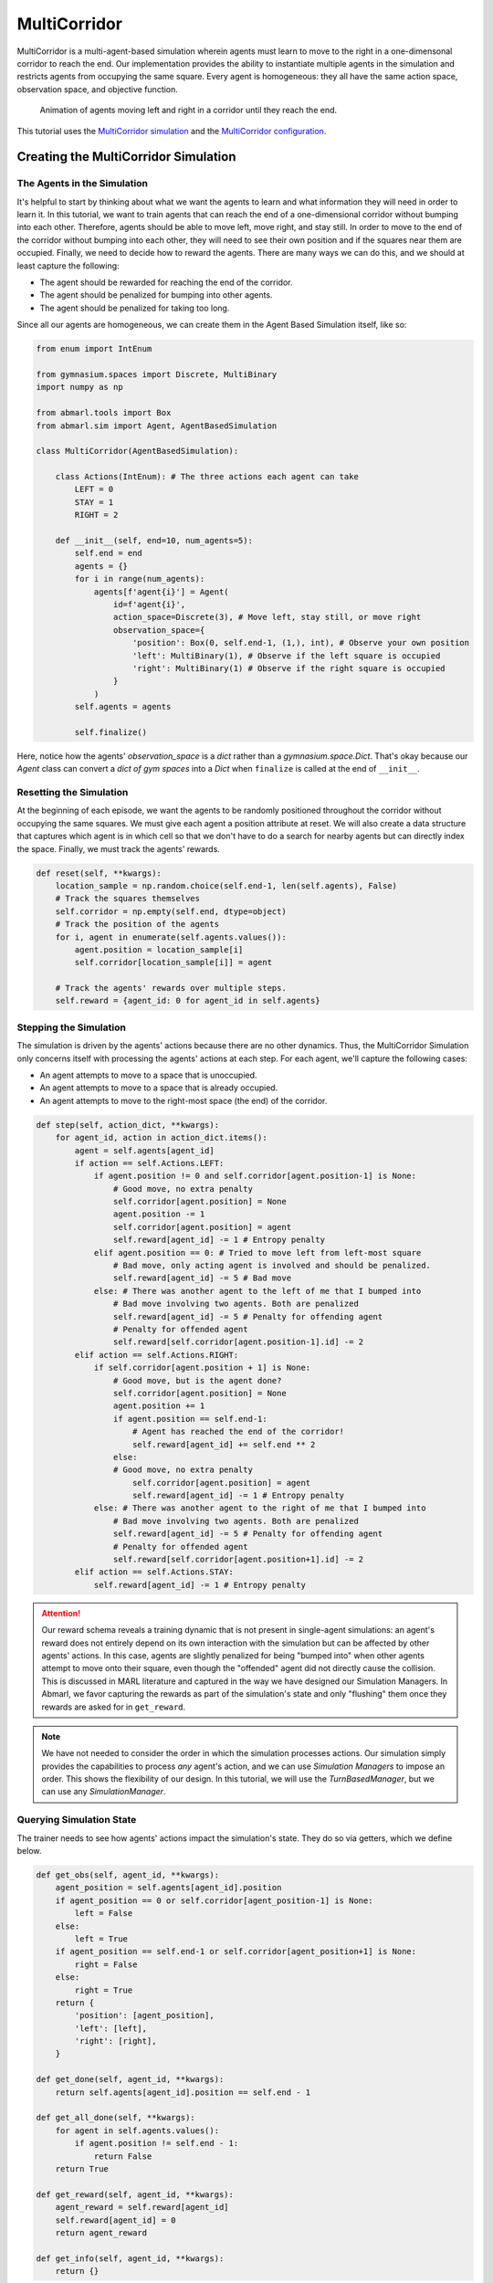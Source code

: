 .. Abmarl documentation MultiCorridor tutorial.

.. _tutorial_multi_corridor:

MultiCorridor
=============

MultiCorridor is a multi-agent-based simulation wherein agents must learn to move
to the right in a one-dimensonal corridor to reach the end. Our implementation
provides the ability to instantiate multiple agents in the simulation and restricts
agents from occupying the same square. Every agent is homogeneous: they all have
the same action space, observation space, and objective function.

.. figure:: /.images/multicorridor.*
   :width: 80 %
   :alt: Animation of agents moving left and right in a corridor until they reach the end.

   Animation of agents moving left and right in a corridor until they reach the end.

This tutorial uses the `MultiCorridor simulation <https://github.com/LLNL/Abmarl/blob/main/abmarl/examples/sim/multi_corridor.py>`_
and the `MultiCorridor configuration <https://github.com/LLNL/Abmarl/blob/main/examples/rllib_multi_corridor.py>`_.

Creating the MultiCorridor Simulation
-------------------------------------

The Agents in the Simulation
````````````````````````````
It's helpful to start by thinking about what we want the agents to learn and what
information they will need in order to learn it. In this tutorial, we want to
train agents that can reach the end of a one-dimensional corridor without bumping
into each other. Therefore, agents should be able to move left, move right, and
stay still. In order to move to the end of the corridor without bumping into each
other, they will need to see their own position and if the squares near them are
occupied. Finally, we need to decide how to reward the agents. There are many ways
we can do this, and we should at least capture the following:

* The agent should be rewarded for reaching the end of the corridor.
* The agent should be penalized for bumping into other agents.
* The agent should be penalized for taking too long.

Since all our agents are homogeneous, we can create them in the Agent Based
Simulation itself, like so:

.. code-block:: python

   from enum import IntEnum

   from gymnasium.spaces import Discrete, MultiBinary
   import numpy as np

   from abmarl.tools import Box
   from abmarl.sim import Agent, AgentBasedSimulation

   class MultiCorridor(AgentBasedSimulation):

       class Actions(IntEnum): # The three actions each agent can take
           LEFT = 0
           STAY = 1
           RIGHT = 2

       def __init__(self, end=10, num_agents=5):
           self.end = end
           agents = {}
           for i in range(num_agents):
               agents[f'agent{i}'] = Agent(
                   id=f'agent{i}',
                   action_space=Discrete(3), # Move left, stay still, or move right
                   observation_space={
                       'position': Box(0, self.end-1, (1,), int), # Observe your own position
                       'left': MultiBinary(1), # Observe if the left square is occupied
                       'right': MultiBinary(1) # Observe if the right square is occupied
                   }
               )
           self.agents = agents
           
           self.finalize()

Here, notice how the agents' `observation_space` is a `dict` rather than a
`gymnasium.space.Dict`. That's okay because our `Agent` class can convert a `dict of gym spaces`
into a `Dict` when ``finalize`` is called at the end of ``__init__``.


Resetting the Simulation
````````````````````````

At the beginning of each episode, we want the agents to be randomly positioned
throughout the corridor without occupying the same squares. We must give each agent
a position attribute at reset. We will also create a data structure that captures
which agent is in which cell so that we don't have to do a search for nearby agents
but can directly index the space. Finally, we must track the agents' rewards.

.. code-block:: python

   def reset(self, **kwargs):
       location_sample = np.random.choice(self.end-1, len(self.agents), False)
       # Track the squares themselves
       self.corridor = np.empty(self.end, dtype=object)
       # Track the position of the agents
       for i, agent in enumerate(self.agents.values()):
           agent.position = location_sample[i]
           self.corridor[location_sample[i]] = agent
       
       # Track the agents' rewards over multiple steps.
       self.reward = {agent_id: 0 for agent_id in self.agents}


Stepping the Simulation
```````````````````````

The simulation is driven by the agents' actions because there are no other
dynamics. Thus, the MultiCorridor Simulation only concerns itself with processing
the agents' actions at each step. For each agent, we'll capture the following cases:

* An agent attempts to move to a space that is unoccupied.
* An agent attempts to move to a space that is already occupied.
* An agent attempts to move to the right-most space (the end) of the corridor.

.. code-block:: python

   def step(self, action_dict, **kwargs):
       for agent_id, action in action_dict.items():
           agent = self.agents[agent_id]
           if action == self.Actions.LEFT:
               if agent.position != 0 and self.corridor[agent.position-1] is None:
                   # Good move, no extra penalty
                   self.corridor[agent.position] = None
                   agent.position -= 1
                   self.corridor[agent.position] = agent
                   self.reward[agent_id] -= 1 # Entropy penalty
               elif agent.position == 0: # Tried to move left from left-most square
                   # Bad move, only acting agent is involved and should be penalized.
                   self.reward[agent_id] -= 5 # Bad move
               else: # There was another agent to the left of me that I bumped into
                   # Bad move involving two agents. Both are penalized
                   self.reward[agent_id] -= 5 # Penalty for offending agent
                   # Penalty for offended agent 
                   self.reward[self.corridor[agent.position-1].id] -= 2
           elif action == self.Actions.RIGHT:
               if self.corridor[agent.position + 1] is None:
                   # Good move, but is the agent done?
                   self.corridor[agent.position] = None
                   agent.position += 1
                   if agent.position == self.end-1:
                       # Agent has reached the end of the corridor!
                       self.reward[agent_id] += self.end ** 2
                   else:
                   # Good move, no extra penalty
                       self.corridor[agent.position] = agent
                       self.reward[agent_id] -= 1 # Entropy penalty
               else: # There was another agent to the right of me that I bumped into
                   # Bad move involving two agents. Both are penalized
                   self.reward[agent_id] -= 5 # Penalty for offending agent
                   # Penalty for offended agent
                   self.reward[self.corridor[agent.position+1].id] -= 2 
           elif action == self.Actions.STAY:
               self.reward[agent_id] -= 1 # Entropy penalty

.. ATTENTION::
   Our reward schema reveals a training
   dynamic that is not present in single-agent simulations: an agent's reward
   does not entirely depend on its own interaction with the simulation but can
   be affected by other agents' actions. In this case, agents
   are slightly penalized for being "bumped into" when other agents attempt to move
   onto their square, even though the "offended" agent did not directly cause the
   collision. This is discussed in MARL literature and captured in the way
   we have designed our Simulation Managers. In Abmarl, we favor capturing the rewards
   as part of the simulation's state and only "flushing" them once they rewards are
   asked for in ``get_reward``.

.. NOTE::
   We have not needed to consider the order in which the simulation processes actions.
   Our simulation simply provides the capabilities to process *any* agent's action,
   and we can use `Simulation Managers` to impose an order. This shows the flexibility
   of our design. In this tutorial, we will use the `TurnBasedManager`, but we can use
   any `SimulationManager`.

Querying Simulation State
`````````````````````````

The trainer needs to see how agents' actions impact the simulation's state. They do
so via getters, which we define below.

.. code-block:: python

   def get_obs(self, agent_id, **kwargs):
       agent_position = self.agents[agent_id].position
       if agent_position == 0 or self.corridor[agent_position-1] is None:
           left = False
       else:
           left = True
       if agent_position == self.end-1 or self.corridor[agent_position+1] is None:
           right = False
       else:
           right = True
       return {
           'position': [agent_position],
           'left': [left],
           'right': [right],
       }
   
   def get_done(self, agent_id, **kwargs):
       return self.agents[agent_id].position == self.end - 1
   
   def get_all_done(self, **kwargs):
       for agent in self.agents.values():
           if agent.position != self.end - 1:
               return False
       return True
   
   def get_reward(self, agent_id, **kwargs):
       agent_reward = self.reward[agent_id]
       self.reward[agent_id] = 0
       return agent_reward
   
   def get_info(self, agent_id, **kwargs):
       return {}

Rendering for Visualization
```````````````````````````
Finally, it's often useful to be able to visualize a simulation as it steps through
an episode. We can do this via the render funciton.

.. code-block:: python

   def render(self, *args, fig=None, **kwargs):
       draw_now = fig is None
       if draw_now:
           from matplotlib import pyplot as plt
           fig = plt.gcf()
   
       fig.clear()
       ax = fig.gca()
       ax.set(xlim=(-0.5, self.end + 0.5), ylim=(-0.5, 0.5))
       ax.set_xticks(np.arange(-0.5, self.end + 0.5, 1.))
       ax.scatter(np.array(
           [agent.position for agent in self.agents.values()]),
           np.zeros(len(self.agents)),
           marker='s', s=200, c='g'
       )
   
       if draw_now:
           plt.plot()
           plt.pause(1e-17)



Training the MultiCorridor Simulation
-------------------------------------

Now that we have created the simulation and agents, we can create a configuration
file for training.

Simulation Setup
````````````````

We'll start by setting up the simulation we have just built.
Then we'll choose a Simulation Manager. Abmarl comes with two built-In
managers: `TurnBasedManager`, where only a single agent takes a turn per step, and
`AllStepManager`, where all non-done agents take a turn per step. For this experiment,
we'll use the `TurnBasedManager`. Then, we'll wrap the simulation with our `MultiAgentWrapper`,
which enables us to connect with RLlib. Finally, we'll register the simulation
with RLlib.

.. code-block:: python

   # MultiCorridor is the simulation we created above
   from abmarl.examples import MultiCorridor
   from abmarl.managers import TurnBasedManager
   # MultiAgentWrapper needed to connect with RLlib
   from abmarl.external import MultiAgentWrapper

   # Create an instance of the simulation and register it
   sim = MultiAgentWrapper(TurnBasedManager(MultiCorridor()))
   sim_name = "MultiCorridor"
   from ray.tune.registry import register_env
   register_env(sim_name, lambda sim_config: sim)

Policy Setup
````````````

Now we want to create the policies and the policy mapping function in our multiagent
experiment. Each agent in our simulation is homogeneous: they all have the same
observation space, action space, and objective function. Thus, we can create a
single policy and map all agents to that policy.

.. code-block:: python

   ref_agent = sim.sim.agents['agent0']
   policies = {
       'corridor': (None, ref_agent.observation_space, ref_agent.action_space, {})
   }
   def policy_mapping_fn(agent_id):
       return 'corridor'

Experiment Parameters
`````````````````````

Having setup the simulation and policies, we can now bundle all that information
into a parameters dictionary that will be read by Abmarl and used to launch RLlib.

.. code-block:: python

   params = {
       'experiment': {
           'title': f'{sim_name}',
           'sim_creator': lambda config=None: sim,
       },
       'ray_tune': {
           'run_or_experiment': 'PG',
           'checkpoint_freq': 50,
           'checkpoint_at_end': True,
           'stop': {
               'episodes_total': 2000,
           },
           'verbose': 2,
           'config': {
               # --- Simulation ---
               'disable_env_checking': False,
               'env': sim_name,
               'horizon': 200,
               'env_config': {},
               # --- Multiagent ---
               'multiagent': {
                   'policies': policies,
                   'policy_mapping_fn': policy_mapping_fn,
               },
               # --- Parallelism ---
               # Number of workers per experiment: int
               "num_workers": 7,
               # Number of simulations that each worker starts: int
               "num_envs_per_worker": 1, # This must be 1 because we are not "threadsafe"
           },
       }
   }

Command Line interface
``````````````````````
With the configuration file complete, we can utilize the command line interface
to train our agents. We simply type ``abmarl train multi_corridor_example.py``,
where `rllib_multi_corridor.py` is the name of our configuration file. This will launch
Abmarl, which will process the file and launch RLlib according to the
specified parameters. This particular example should take 1-10 minutes to
train, depending on your compute capabilities. You can view the performance
in real time in tensorboard with ``tensorboard --logdir ~/abmarl_results``.


Visualizing the Trained Behaviors
`````````````````````````````````
We can visualize the agents' learned behavior with the ``visualize`` command, which
takes as argument the output directory from the training session stored in
``~/abmarl_results``. For example, the command

.. code-block::

   abmarl visualize ~/abmarl_results/MultiCorridor-2020-08-25_09-30/ -n 5 --record

will load the experiment (notice that the directory name is the experiment
title from the configuration file appended with a timestamp) and display an animation
of 5 episodes. The ``--record`` flag will save the animations as `.mp4` videos in
the training directory.



Extra Challenges
----------------
Having successfully trained a MARL experiment, we can further explore the agents'
behaviors and the training process. Some ideas are:

* We could enhance the MultiCorridor Simulation so that the "target" cell is a 
  different location in each episode.
* We could introduce heterogeneous agents with the ability to "jump over" other
  agents. With heterogeneous agents, we can nontrivially train multiple policies.
* We could study how the agents' behaviors differ if they are trained using the `AllStepManager`.
* We could create our own Simulation Manager so that if an agent causes a collision,
  it skips its next turn.
* We could do a parameter search over both simulation and algorithm parameters
  to study how the parameters affect the learned behaviors.
* We could analyze how often agents collide with one another and where those collisions
  most commonly occur.
* And much, much more!

As we attempt these extra challenges, we will experience one of Abmarl's strongest
features: the ease with which we can modify our experiment
file and launch another training job, going through the pipeline from
experiment setup to behavior visualization and analysis!

